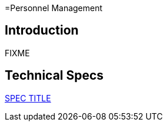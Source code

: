 =Personnel Management

== Introduction

FIXME

== Technical Specs

xref:technical_specs/SPEC_CODE.adoc[SPEC TITLE]
